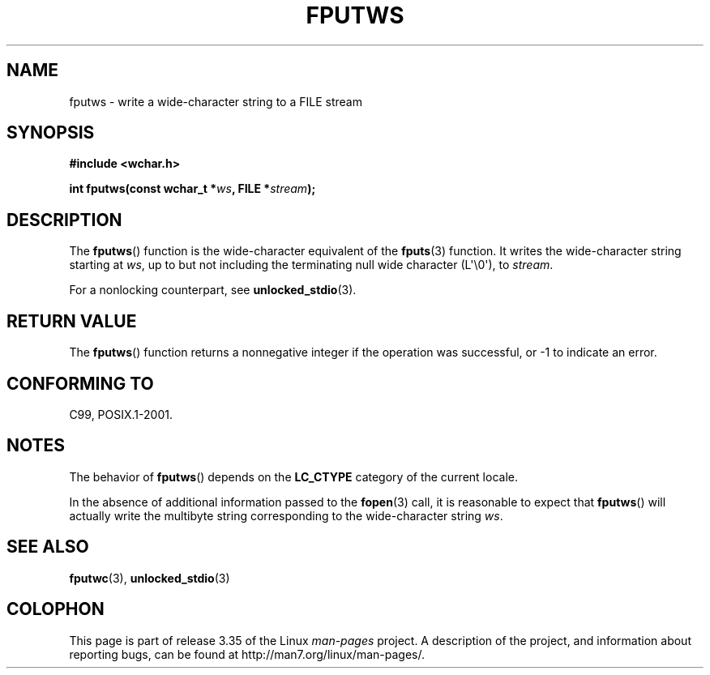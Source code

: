 .\" Copyright (c) Bruno Haible <haible@clisp.cons.org>
.\"
.\" This is free documentation; you can redistribute it and/or
.\" modify it under the terms of the GNU General Public License as
.\" published by the Free Software Foundation; either version 2 of
.\" the License, or (at your option) any later version.
.\"
.\" References consulted:
.\"   GNU glibc-2 source code and manual
.\"   Dinkumware C library reference http://www.dinkumware.com/
.\"   OpenGroup's Single UNIX specification http://www.UNIX-systems.org/online.html
.\"   ISO/IEC 9899:1999
.\"
.TH FPUTWS 3  2011-09-28 "GNU" "Linux Programmer's Manual"
.SH NAME
fputws \- write a wide-character string to a FILE stream
.SH SYNOPSIS
.nf
.B #include <wchar.h>
.sp
.BI "int fputws(const wchar_t *" ws ", FILE *" stream );
.fi
.SH DESCRIPTION
The
.BR fputws ()
function is the wide-character equivalent of
the
.BR fputs (3)
function.
It writes the wide-character string starting at \fIws\fP, up to but
not including the terminating null wide character (L\(aq\\0\(aq), to \fIstream\fP.
.PP
For a nonlocking counterpart, see
.BR unlocked_stdio (3).
.SH "RETURN VALUE"
The
.BR fputws ()
function returns a
nonnegative integer if the operation was
successful, or \-1 to indicate an error.
.SH "CONFORMING TO"
C99, POSIX.1-2001.
.SH NOTES
The behavior of
.BR fputws ()
depends on the
.B LC_CTYPE
category of the
current locale.
.PP
In the absence of additional information passed to the
.BR fopen (3)
call, it is
reasonable to expect that
.BR fputws ()
will actually write the multibyte
string corresponding to the wide-character string \fIws\fP.
.SH "SEE ALSO"
.BR fputwc (3),
.BR unlocked_stdio (3)
.SH COLOPHON
This page is part of release 3.35 of the Linux
.I man-pages
project.
A description of the project,
and information about reporting bugs,
can be found at
http://man7.org/linux/man-pages/.
